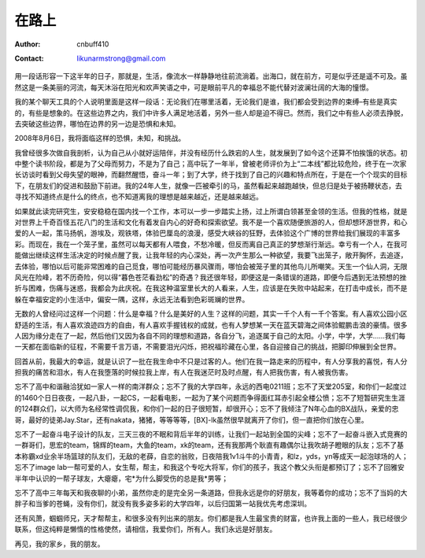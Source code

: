 =======
在路上
=======
:Author: cnbuff410
:Contact: likunarmstrong@gmail.com

用一段话形容一下这半年的日子，那就是，生活，像流水一样静静地往前流淌着。出海口，就在前方，可是似乎还是遥不可及。虽然这是一条美丽的河流，每天沐浴在阳光和欢声笑语之中，可是眼前平凡的幸福总不能代替对波澜壮阔的大海的憧憬。

我的某个聊天工具的个人说明里面是这样一段话：无论我们在哪里活着，无论我们是谁，我们都会受到边界的束缚–有些是真实的，有些是想象的。在这些边界之内，我们中许多人满足地活着，另外一些人却是迫不得已。然而，我们之中有些人必须去挣脱，去突破这些边界，哪怕在边界的另一边是恐惧和未知。

2008年8月6日，我将面临这样的恐惧，未知，和挑战。

我曾经很多次做自我剖析，认为自己从小就好运陪伴，并没有经历什么跌宕的人生，就发展到了如今这个还算不怕挨饿的状态。初中整个读书阶段，都是为了父母而努力，不是为了自己；高中玩了一年半，曾被老师评价为上“二本线”都比较危险，终于在一次家长访谈时看到父母失望的眼神，而翻然醒悟，奋斗一年；到了大学，终于找到了自己的兴趣和特点所在，于是在一个个现实的目标下，在朋友们的促进和鼓励下前进。我的24年人生，就像一匹被牵引的马，虽然看起来越跑越快，但总归是处于被扬鞭状态，去寻找不知道终点是什么的终点，也不知道离我的理想是越来越近，还是越来越远。

如果就此读完研究生，安安稳稳在国内找一个工作，本可以一步一步踏实上扬，过上所谓白领甚至金领的生活。但我的性格，就是对世界上千奇百怪五花八门的生活和文化有着发自内心的好奇和探索欲望。我不是一个喜欢随便旅游的人，但却想环游世界，和心爱的人一起，策马扬帆，游埃及，观铁塔，体验巴厘岛的浪漫，感受大峡谷的狂野，去体验这个广博的世界给我们展现的丰富多彩。而现在，我在一个笼子里，虽然可以每天都有人喂食，不愁冷暖，但反而离自己真正的梦想渐行渐远。幸亏有一个人，在我可能做出继续这样生活决定的时候点醒了我，让我年轻的内心深处，再一次产生那么一种欲望，我要飞出笼子，敞开胸怀，去追逐，去体验，哪怕以后可能非常困难的自己觅食，哪怕可能经历暴风骤雨，哪怕会被笼子里的其他鸟儿所嘲笑。天生一个仙人洞，无限风光在险峰，若不历奇险，何以得“暮色苍茫看劲松”的奇遇？我还很年轻，即便这是一条错误的道路，即便今后遇到无法预想的挫折与困难，伤痛与迷惑，我都会为此庆祝。在我这种温室里长大的人看来，人生，应该是在失败中站起来，在打击中成长，而不是躲在幸福安定的小生活中，偏安一隅，这样，永远无法看到色彩斑斓的世界。

无数的人曾经问过这样一个问题：什么是幸福？什么是美好的人生？这样的问题，其实一千个人有一千个答案。有人喜欢公园小区舒适的生活，有人喜欢浪迹四方的自由，有人喜欢手握钱权的成就，也有人梦想某一天在蓝天碧海之间体验鲲鹏击浪的豪情。很多人因为缘分走在了一起，然后他们又因为各自不同的理想和道路，各自分飞，追逐属于自己的太阳。小学，中学，大学……我们每一天都在面临新的征程，不需要千言万语，不需要泪光闪烁，把祝福珍藏在心里，各自迎接自己的挑战，把脚印伸展到全世界。

回首从前，我最大的幸运，就是认识了一批在我生命中不只是过客的人。他们在我一路走来的历程中，有人分享我的喜悦，有人分担我的痛苦和泪水，有人在我堕落的时候拉我上岸，有人在我迷茫时及时点醒，有人把我伤害，有人被我伤害。

忘不了高中和谐融洽犹如一家人一样的南洋群众；忘不了我的大学四年，永远的西电0211班；忘不了天堂205室，和你们一起度过的1460个日日夜夜，一起八卦，一起CS，一起看电影，一起为了某个问题而争得面红耳赤引起全楼公愤；忘不了短暂研究生生涯的124群众们，以大师为名经常性调侃我，和你们一起的日子很短暂，却很开心；忘不了我倾注了N年心血的BX战队，亲爱的忠哥，最好的徒弟Jay.Star，还有nakata，猪猪，等等等等，[BX]-lk虽然很早就离开了你们，但一直把你们放在心里。

忘不了一起奋斗电子设计的队友，三天三夜的不眠和背后半年的训练，让我们一起站到全国的尖峰；忘不了一起奋斗嵌入式竞赛的一群哥们，思宏的team，锦辉的team，大鱼的team，xk的team，还有我那两个耿直有趣偶尔让我吹胡子瞪眼的队友；忘不了基本称霸xd业余半场篮球的队友们，无敌的老薛，自恋的翁败，日夜陪我1v1斗牛的小青青，和lz，yds，yn等成天一起泡球场的人；忘不了image lab一帮可爱的人，女生帮，帮主，和我这个专吃大将军，你们的孩子，我这个教父头衔是都预订了；忘不了回雅安半年中认识的一帮子球友，大瘪瘪，宅*为什么脚受伤的总是我*男等；

忘不了高中三年每天和我夜聊的小弟，虽然你走的是完全另一条道路，但我永远是你的好朋友，我等着你的成功；忘不了当妈的大胖子和当爹的苍蝇，没有你们，就没有我多姿多彩的大学四年，以后归国第一站我优先考虑深圳。

还有风萧，蝈蝈师兄，天才帮帮主，和很多没有列出来的朋友。你们都是我人生最宝贵的财富，也许我上面的一些人，我已经很少联系，但这纯粹是懒惰的性格使然，请相信，我爱你们，所有人。我们永远是好朋友。

再见，我的家乡，我的朋友。
